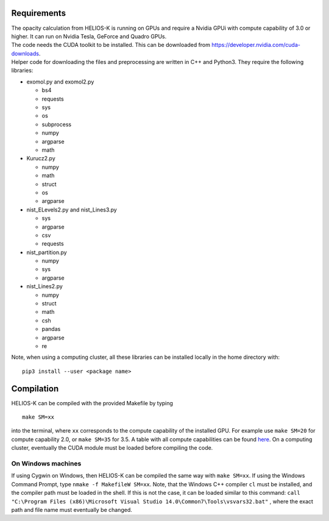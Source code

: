 Requirements
============

| The opacity calculation from HELIOS-K is running on GPUs and require a Nvidia GPUi
 with compute capability of 3.0 or higher. It can run on Nvidia Tesla, GeForce and Quadro GPUs.
| The code needs the CUDA toolkit to be installed. This can be downloaded from
 https://developer.nvidia.com/cuda-downloads.
| Helper code for downloading the files and preprocessing are written in C++ and Python3.
 They require the following libraries:

- exomol.py and exomol2.py

  - bs4
  - requests
  - sys
  - os
  - subprocess
  - numpy
  - argparse
  - math

- Kurucz2.py

  - numpy
  - math
  - struct
  - os
  - argparse

- nist_ELevels2.py and nist_Lines3.py

  - sys
  - argparse
  - csv
  - requests

- nist_partition.py

  - numpy
  - sys
  - argparse

- nist_Lines2.py

  - numpy
  - struct
  - math
  - csh
  - pandas
  - argparse
  - re
 

Note, when using a computing cluster, all these libraries can be installed locally in the home directory  with: 

::

  pip3 install --user <package name>



Compilation
===========

HELIOS-K can be compiled with the provided Makefile by typing

::

  make SM=xx

into the terminal, where ``xx`` corresponds to the compute
capability of the installed GPU. For example use ``make SM=20`` for compute capability 2.0, or ``make SM=35`` for 3.5. A table with all compute capabilities
can be found `here <https://developer.nvidia.com/cuda-gpus>`_.
On a computing cluster, eventually the CUDA module must be loaded before compiling the code.

On Windows machines
-------------------

If using Cygwin on Windows, then HELIOS-K can be compiled the same way
with ``make SM=xx``. If using the Windows Command Prompt, type
``nmake -f MakefileW SM=xx``. Note, that the Windows C++ compiler ``cl``
must be installed, and the compiler path must be loaded in the shell. If
this is not the case, it can be loaded similar to this command:
``call "C:\Program Files (x86)\Microsoft Visual Studio 14.0\Common7\Tools\vsvars32.bat"``
, where the exact path and file name must eventually be changed.

